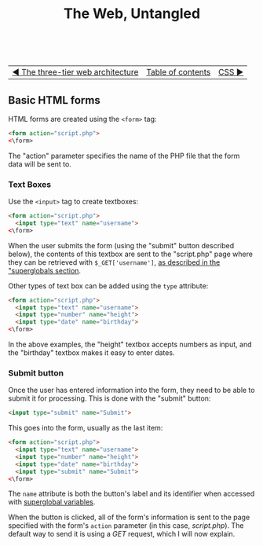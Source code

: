 #+TITLE:The Web, Untangled
#+HTML:<br>

| [[./#][◀ The three-tier web architecture]] | [[./index.html][Table of contents]] | [[./#][CSS ▶]] |
| <l>    | <c>               |                           <r> |

** Basic HTML forms
:PROPERTIES:
:CUSTOM_ID: html_forms
:END:

HTML forms are created using the ~<form>~ tag:

#+BEGIN_SRC html
<form action="script.php">
<\form>
#+END_SRC

The "action" parameter specifies the name of the PHP file that the form data will be sent to.

*** Text Boxes

Use the ~<input>~ tag to create textboxes:

#+BEGIN_SRC html
<form action="script.php">
  <input type="text" name="username">
<\form>
#+END_SRC

When the user submits the form (using the "submit" button described below), the contents of this textbox are sent to the "script.php" page where they can be retrieved with ~$_GET['username']~, [[./php.html#php_superglobals][as described in the "superglobals section]].

Other types of text box can be added using the ~type~ attribute:

#+BEGIN_SRC html
<form action="script.php">
  <input type="text" name="username">
  <input type="number" name="height">
  <input type="date" name="birthday">
<\form>
#+END_SRC

In the above examples, the "height" textbox accepts numbers as input, and the "birthday" textbox makes it easy to enter dates.

*** Submit button

Once the user has entered information into the form, they need to be able to submit it for processing. This is done with the "submit" button:

#+BEGIN_SRC html
<input type="submit" name="Submit">
#+END_SRC

This goes into the form, usually as the last item:

#+BEGIN_SRC html
<form action="script.php">
  <input type="text" name="username">
  <input type="number" name="height">
  <input type="date" name="birthday">
  <input type="submit" name="Submit">
<\form>
#+END_SRC

The ~name~ attribute is both the button's label and its identifier when accessed with [[./php.html#php_superglobals][superglobal variables]].

When the button is clicked, all of the form's information is sent to the page specified with the form's ~action~ parameter (in this case, /script.php/). The default way to send it is using a /GET/ request, which I will now explain.
